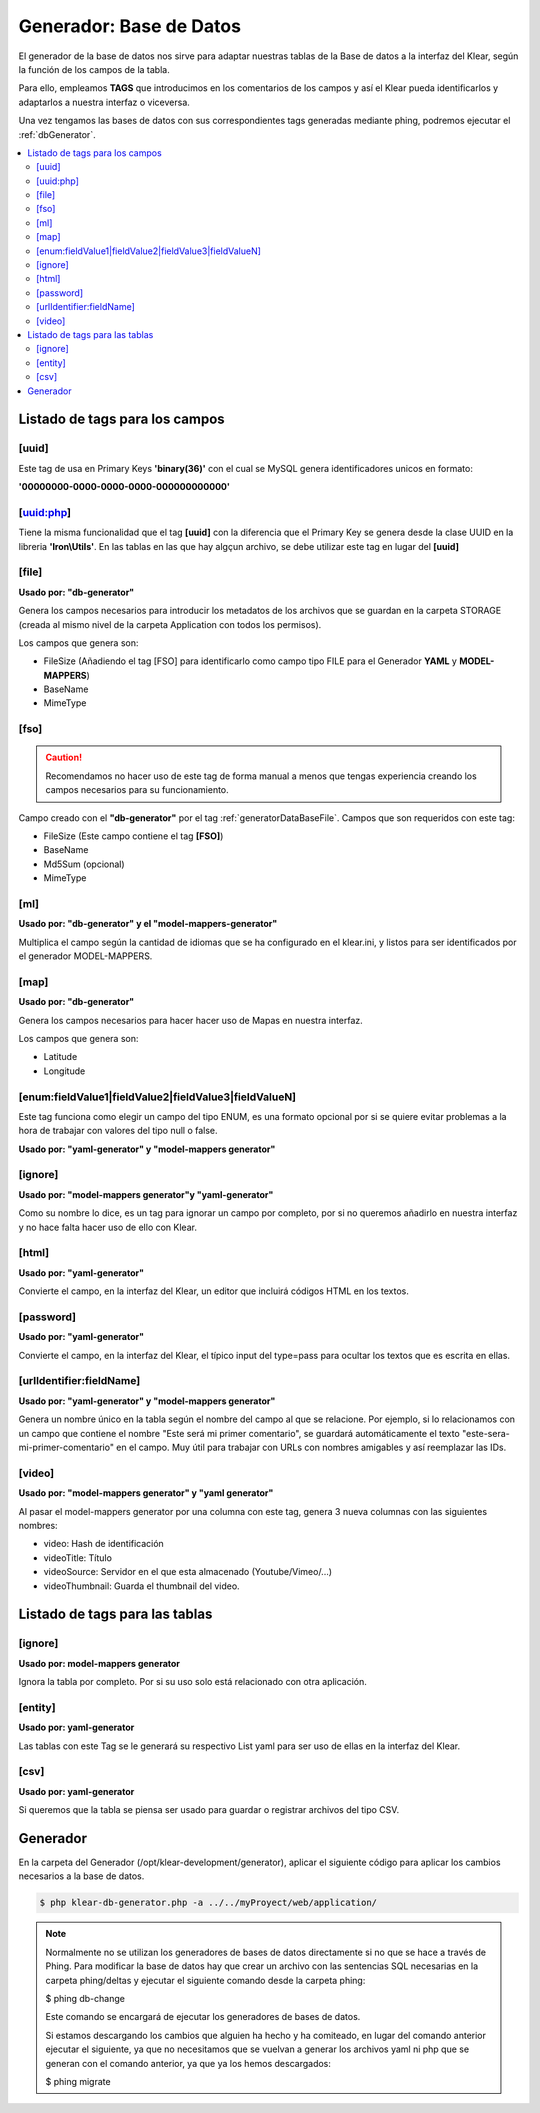 Generador: Base de Datos
========================

El generador de la base de datos nos sirve para adaptar nuestras tablas de la Base de datos a la interfaz del Klear,
según la función de los campos de la tabla.

Para ello, empleamos **TAGS** que introducimos en los comentarios de los campos y así el Klear pueda identificarlos y adaptarlos a nuestra interfaz o viceversa.

Una vez tengamos las bases de datos con sus correspondientes tags generadas mediante phing, podremos ejecutar el :ref:`dbGenerator`.

.. contents::
   :local:
   :depth: 2

Listado de tags para los campos
-------------------------------

.. _generatorDataBaseFile:

[uuid]
******
Este tag de usa en Primary Keys **'binary(36)'** con el cual se MySQL genera identificadores unicos en formato:

**'00000000-0000-0000-0000-000000000000'**

[uuid:php]
**********
Tiene la misma funcionalidad que el tag **[uuid]** con la diferencia que el Primary Key se genera desde la clase UUID en la libreria **'Iron\\Utils'**. En las tablas en las que hay algçun archivo, se debe utilizar este tag en lugar del **[uuid]**

[file]
******

**Usado por: "db-generator"**

Genera los campos necesarios para introducir los metadatos de los archivos que se guardan en la carpeta STORAGE (creada al mismo nivel de la carpeta Application con todos los permisos).

Los campos que genera son:

* FileSize (Añadiendo el tag [FSO] para identificarlo como campo tipo FILE para el Generador **YAML** y **MODEL-MAPPERS**)
* BaseName
* MimeType

.. image:: img/file.png

[fso]
*****

.. caution::
   Recomendamos no hacer uso de este tag de forma manual a menos que tengas experiencia creando los campos necesarios para su funcionamiento.

Campo creado con el **"db-generator"** por el tag :ref:`generatorDataBaseFile`. Campos que son requeridos con este tag:

* FileSize (Este campo contiene el tag **[FSO]**)
* BaseName
* Md5Sum (opcional)
* MimeType

[ml]
****

**Usado por: "db-generator" y el "model-mappers-generator"**

Multiplica el campo según la cantidad de idiomas que se ha configurado en el klear.ini, y listos para ser identificados
por el generador MODEL-MAPPERS.

[map]
*****

**Usado por: "db-generator"**

Genera los campos necesarios para hacer hacer uso de Mapas en nuestra interfaz.

Los campos que genera son:

* Latitude
* Longitude

.. image:: img/map.png

[enum:fieldValue1|fieldValue2|fieldValue3|fieldValueN]
******************************************************

Este tag funciona como elegir un campo del tipo ENUM, es una formato opcional por si se quiere evitar problemas a la hora de
trabajar con valores del tipo null o false.

**Usado por: "yaml-generator" y "model-mappers generator"**

[ignore]
********

**Usado por: "model-mappers generator"y "yaml-generator"**

Como su nombre lo dice, es un tag para ignorar un campo por completo, por si no queremos añadirlo en nuestra interfaz y no hace falta hacer uso de ello con Klear.

[html]
******

**Usado por: "yaml-generator"**

Convierte el campo, en la interfaz del Klear, un editor que incluirá códigos HTML en los textos.

.. image:: img/html.png

[password]
**********

**Usado por: "yaml-generator"**

Convierte el campo, en la interfaz del Klear, el típico input del type=pass para ocultar los textos que es escrita en ellas.

.. image:: img/password.png

[urlIdentifier:fieldName]
*************************

**Usado por: "yaml-generator" y "model-mappers generator"**

Genera un nombre único en la tabla según el nombre del campo al que se relacione. Por ejemplo, si lo relacionamos con un campo que contiene el nombre
"Este será mi primer comentario", se guardará automáticamente el texto "este-sera-mi-primer-comentario" en el campo. Muy
útil para trabajar con URLs con nombres amigables y así reemplazar las IDs.

[video]
*******

**Usado por: "model-mappers generator" y "yaml generator"**

Al pasar el model-mappers generator por una columna con este tag, genera 3 nueva columnas con las siguientes nombres:

* video: Hash de identificación
* videoTitle: Título
* videoSource: Servidor en el que esta almacenado (Youtube/Vimeo/...)
* videoThumbnail: Guarda el thumbnail del video.

Listado de tags para las tablas
-------------------------------

[ignore]
********

**Usado por: model-mappers generator**

Ignora la tabla por completo. Por si su uso solo está relacionado con otra aplicación.

[entity]
********

**Usado por: yaml-generator**

Las tablas con este Tag se le generará su respectivo List yaml para ser uso de ellas en la interfaz del Klear.

[csv]
*****

**Usado por: yaml-generator**

Si queremos que la tabla se piensa ser usado para guardar o registrar archivos del tipo CSV.

Generador
---------

En la carpeta del Generador (/opt/klear-development/generator), aplicar el siguiente código para aplicar los cambios necesarios a la base de datos.

.. code-block:: console

   $ php klear-db-generator.php -a ../../myProyect/web/application/

.. note::

   Normalmente no se utilizan los generadores de bases de datos directamente si no que se hace a través de Phing.
   Para modificar la base de datos hay que crear un archivo con las sentencias SQL necesarias en la carpeta phing/deltas y ejecutar el siguiente comando desde la carpeta phing:

   $ phing db-change

   Este comando se encargará de ejecutar los generadores de bases de datos.

   Si estamos descargando los cambios que alguien ha hecho y ha comiteado, en lugar del comando anterior ejecutar el siguiente, ya que no necesitamos que se vuelvan a generar los archivos yaml ni php que se generan con el comando anterior, ya que ya los hemos descargados:

   $ phing migrate

